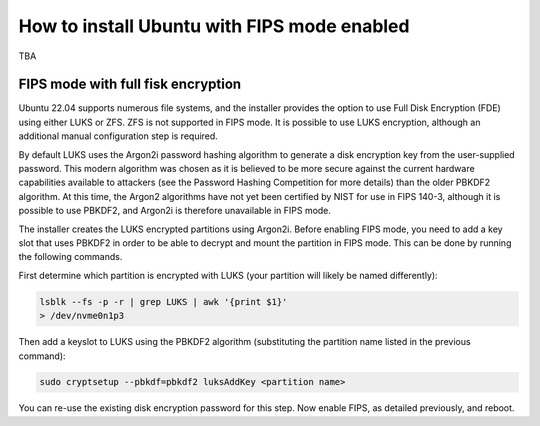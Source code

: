 How to install Ubuntu with FIPS mode enabled
============================================

TBA


FIPS mode with full fisk encryption
~~~~~~~~~~~~~~~~~~~~~~~~~~~~~~~~~~~

Ubuntu 22.04 supports numerous file systems, and the installer provides the option to use Full Disk Encryption (FDE) using either LUKS or ZFS. ZFS is not supported in FIPS mode. It is possible to use LUKS encryption, although an additional manual configuration step is required.

By default LUKS uses the Argon2i password hashing algorithm to generate a disk encryption key from the user-supplied password. This modern algorithm was chosen as it is believed to be more secure against the current hardware capabilities available to attackers (see the Password Hashing Competition for more details) than the older PBKDF2 algorithm. At this time, the Argon2 algorithms have not yet been certified by NIST for use in FIPS 140-3, although it is possible to use PBKDF2, and Argon2i is therefore unavailable in FIPS mode.

The installer creates the LUKS encrypted partitions using Argon2i. Before enabling FIPS mode, you need to add a key slot that uses PBKDF2 in order to be able to decrypt and mount the partition in FIPS mode. This can be done by running the following commands.

First determine which partition is encrypted with LUKS (your partition will likely be named differently):

.. code-block:: bash
   
   lsblk --fs -p -r | grep LUKS | awk '{print $1}'
   > /dev/nvme0n1p3

Then add a keyslot to LUKS using the PBKDF2 algorithm (substituting the partition name listed in the previous command):

.. code-block:: bash

   sudo cryptsetup --pbkdf=pbkdf2 luksAddKey <partition name>

You can re-use the existing disk encryption password for this step.
Now enable FIPS, as detailed previously, and reboot.
